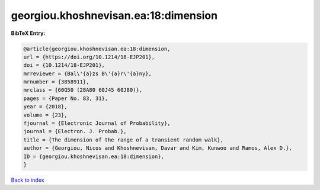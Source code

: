 georgiou.khoshnevisan.ea:18:dimension
=====================================

.. :cite:t:`georgiou.khoshnevisan.ea:18:dimension`

.. bibliography:: ../../All.bib

**BibTeX Entry:**

.. code-block:: bibtex

   @article{georgiou.khoshnevisan.ea:18:dimension,
   url = {https://doi.org/10.1214/18-EJP201},
   doi = {10.1214/18-EJP201},
   mrreviewer = {Bal\'{a}zs B\'{a}r\'{a}ny},
   mrnumber = {3858911},
   mrclass = {60G50 (28A80 60J45 60J80)},
   pages = {Paper No. 83, 31},
   year = {2018},
   volume = {23},
   fjournal = {Electronic Journal of Probability},
   journal = {Electron. J. Probab.},
   title = {The dimension of the range of a transient random walk},
   author = {Georgiou, Nicos and Khoshnevisan, Davar and Kim, Kunwoo and Ramos, Alex D.},
   ID = {georgiou.khoshnevisan.ea:18:dimension},
   }

`Back to index <../index>`_
